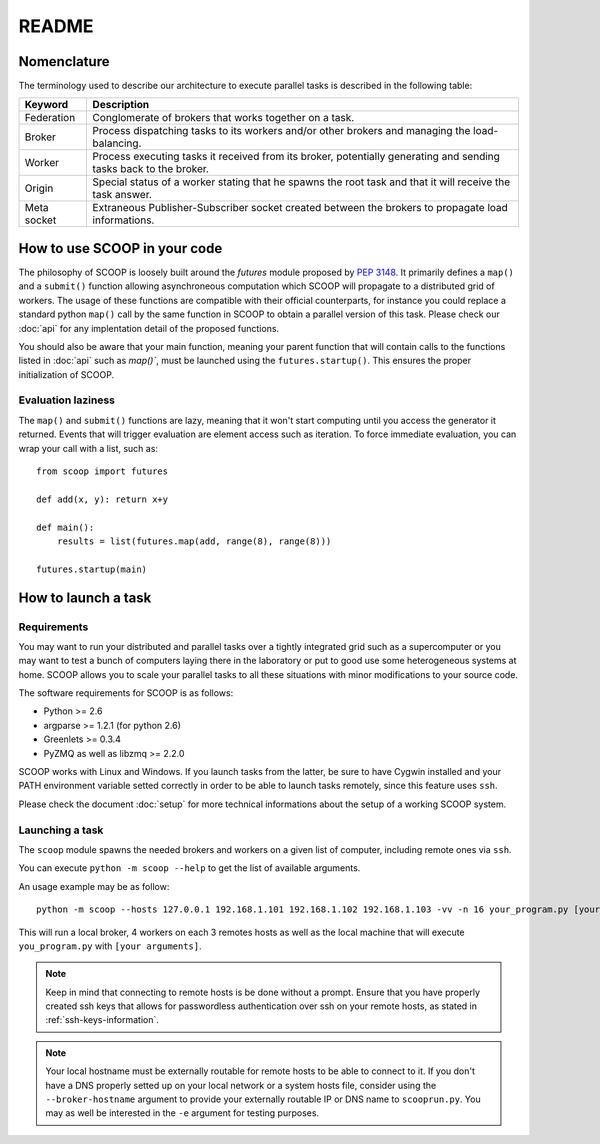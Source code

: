 README
======

Nomenclature
------------

The terminology used to describe our architecture to execute parallel tasks is described in the following table:

.. _Nomenclature-table:

=========== =================================================================================================================
  Keyword   Description
=========== =================================================================================================================
Federation  Conglomerate of brokers that works together on a task.
Broker      Process dispatching tasks to its workers and/or other brokers and managing the load-balancing.   
Worker      Process executing tasks it received from its broker, potentially generating and sending tasks back to the broker.
Origin      Special status of a worker stating that he spawns the root task and that it will receive the task answer.
Meta socket Extraneous Publisher-Subscriber socket created between the brokers to propagate load informations.
=========== =================================================================================================================


How to use SCOOP in your code
-----------------------------

The philosophy of SCOOP is loosely built around the *futures* module proposed by :pep:`3148`. It primarily defines a ``map()`` and a ``submit()`` function allowing asynchroneous computation which SCOOP will propagate to a distributed grid of workers. The usage of these functions are compatible with their official counterparts, for instance you could replace a standard python ``map()`` call by the same function in SCOOP to obtain a parallel version of this task.
Please check our :doc:`api` for any implentation detail of the proposed functions.

You should also be aware that your main function, meaning your parent function that will contain calls to the functions listed in :doc:`api` such as  `map()``, must be launched using the ``futures.startup()``. This ensures the proper initialization of SCOOP.

Evaluation laziness
~~~~~~~~~~~~~~~~~~~

The ``map()`` and ``submit()`` functions are lazy, meaning that it won't start computing until you access the generator it returned. Events that will trigger evaluation are element access such as iteration. To force immediate evaluation, you can wrap your call with a list, such as::

    from scoop import futures
    
    def add(x, y): return x+y
        
    def main():
        results = list(futures.map(add, range(8), range(8)))
    
    futures.startup(main)

How to launch a task
--------------------

Requirements
~~~~~~~~~~~~

You may want to run your distributed and parallel tasks over a tightly integrated grid such as a supercomputer or you may want to test a bunch of computers laying there in the laboratory or put to good use some heterogeneous systems at home. SCOOP allows you to scale your parallel tasks to all these situations with minor modifications to your source code.

The software requirements for SCOOP is as follows:

* Python >= 2.6
* argparse >= 1.2.1 (for python 2.6)
* Greenlets >= 0.3.4
* PyZMQ as well as libzmq >= 2.2.0

SCOOP works with Linux and Windows. If you launch tasks from the latter, be sure to have Cygwin installed and your PATH environment variable setted correctly in order to be able to launch tasks remotely, since this feature uses ``ssh``.

Please check the document :doc:`setup` for more technical informations about the setup of a working SCOOP system.

Launching a task
~~~~~~~~~~~~~~~~

The ``scoop`` module spawns the needed brokers and workers on a given list of computer, including remote ones via ``ssh``.

You can execute ``python -m scoop --help``  to get the list of available arguments.

An usage example may be as follow::

    python -m scoop --hosts 127.0.0.1 192.168.1.101 192.168.1.102 192.168.1.103 -vv -n 16 your_program.py [your arguments]

This will run a local broker, 4 workers on each 3 remotes hosts as well as the local machine that will execute ``you_program.py`` with ``[your arguments]``.

.. note::

    Keep in mind that connecting to remote hosts is be done without a prompt. Ensure that you have properly created ssh keys that allows for passwordless authentication over ssh on your remote hosts, as stated in :ref:`ssh-keys-information`.
    
.. note::
    
    Your local hostname must be externally routable for remote hosts to be able to connect to it. If you don't have a DNS properly setted up on your local network or a system hosts file, consider using the ``--broker-hostname`` argument to provide your externally routable IP or DNS name to ``scooprun.py``. You may as well be interested in the ``-e`` argument for testing purposes.